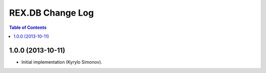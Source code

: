 *********************
  REX.DB Change Log
*********************

.. contents:: Table of Contents


1.0.0 (2013-10-11)
==================

* Initial implementation (Kyrylo Simonov).


